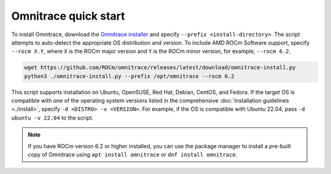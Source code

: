 .. meta::
   :description: Omnitrace documentation and reference
   :keywords: Omnitrace, ROCm, profiler, tracking, visualization, tool, Instinct, accelerator, AMD

*************************************
Omnitrace quick start
*************************************

To install Omnitrace, download the `Omnitrace installer <https://github.com/ROCm/omnitrace/releases/latest/download/omnitrace-install.py>`_ 
and specify ``--prefix <install-directory>``. The script attempts to auto-detect 
the appropriate OS distribution and version. To include AMD ROCm Software support, 
specify ``--rocm X.Y``, where ``X`` is the ROCm major
version and ``Y`` is the ROCm minor version, for example, ``--rocm 6.2``.

.. code-block:: shell

   wget https://github.com/ROCm/omnitrace/releases/latest/download/omnitrace-install.py
   python3 ./omnitrace-install.py --prefix /opt/omnitrace --rocm 6.2

This script supports installation on Ubuntu, OpenSUSE, Red Hat, Debian, CentOS, and Fedora.
If the target OS is compatible with one of the operating system versions listed in
the comprehensive :doc:`Installation guidelines <./install>`,
specify ``-d <DISTRO> -v <VERSION>``. For example, if the OS is compatible with Ubuntu 22.04, pass
``-d ubuntu -v 22.04`` to the script.

.. note::

   If you have ROCm version 6.2 or higher installed, you can use the
   package manager to install a pre-built copy of Omnitrace using 
   ``apt install omnitrace`` or ``dnf install omnitrace``.
